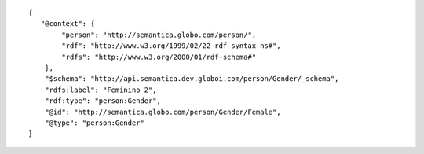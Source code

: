 .. highlight:: json

::

    {
       "@context": {
            "person": "http://semantica.globo.com/person/",
            "rdf": "http://www.w3.org/1999/02/22-rdf-syntax-ns#",
            "rdfs": "http://www.w3.org/2000/01/rdf-schema#"
        },
        "$schema": "http://api.semantica.dev.globoi.com/person/Gender/_schema",
        "rdfs:label": "Feminino 2",
        "rdf:type": "person:Gender",
        "@id": "http://semantica.globo.com/person/Gender/Female",
        "@type": "person:Gender"
    }
